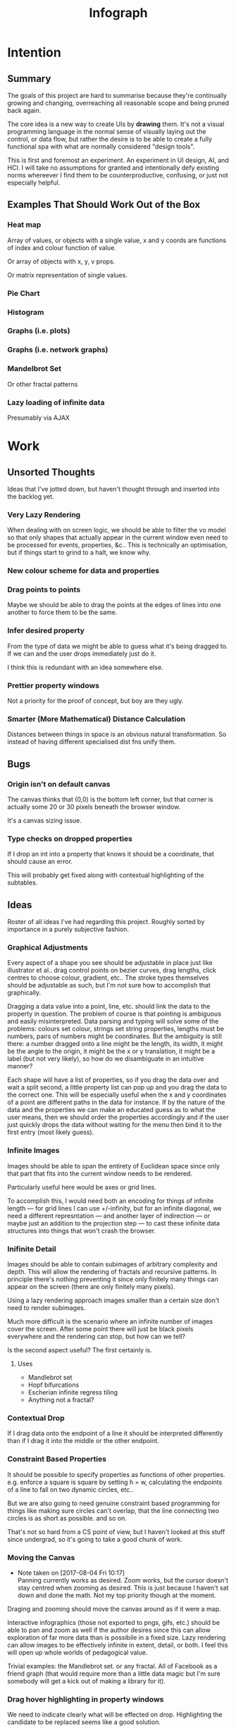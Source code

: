 #+TITLE: Infograph
#+STARTUP:nologdone

* Intention
** Summary
	 The goals of this project are hard to summarise because they're continually
	 growing and changing, overreaching all reasonable scope and being pruned back
	 again.

	 The core idea is a new way to create UIs by *drawing* them. It's not a visual
	 programming language in the normal sense of visually laying out the control,
	 or data flow, but rather the desire is to be able to create a fully
	 functional spa with what are normally considered "design tools".

	 This is first and foremost an experiment. An experiment in UI design, AI, and
	 HCI. I will take no assumptions for granted and intentionally defy existing
	 norms whereever I find them to be counterproductive, confusing, or just not
	 especially helpful.
** Examples That Should Work Out of the Box
*** Heat map
		Array of values, or objects with a single value, x and y coords are
		functions of index and colour function of value.

		Or array of objects with x, y, v props.

		Or matrix representation of single values.
*** Pie Chart
*** Histogram
*** Graphs (i.e. plots)
*** Graphs (i.e. network graphs)
*** Mandelbrot Set
		Or other fractal patterns
*** Lazy loading of infinite data
		Presumably via AJAX

* Work
** Unsorted Thoughts
	 Ideas that I've jotted down, but haven't thought through and inserted into
	 the backlog yet.
*** Very Lazy Rendering
		When dealing with on screen logic, we should be able to filter the vo model
		so that only shapes that actually appear in the current window even need to
		be processed for events, properties, &c.. This is technically an
		optimisation, but if things start to grind to a halt, we know why.
*** New colour scheme for data and properties
*** Drag points to points
		Maybe we should be able to drag the points at the edges of lines into one
		another to force them to be the same.
*** Infer desired property
		From the type of data we might be able to guess what it's being dragged
		to. If we can and the user drops immediately just do it.

		I think this is redundant with an idea somewhere else.
*** Prettier property windows
		Not a priority for the proof of concept, but boy are they ugly.
*** Smarter (More Mathematical) Distance Calculation
		Distances between things in space is an obvious natural transformation. So
		instead of having different specialised dist fns unify them.
** Bugs
*** Origin isn't on default canvas
		The canvas thinks that (0,0) is the bottom left corner, but that corner is
		actually some 20 or 30 pixels beneath the browser window.

		It's a canvas sizing issue.
*** Type checks on dropped properties
		If I drop an int into a property that knows it should be a coordinate, that
		should cause an error.

		This will probably get fixed along with contextual highlighting of the
		subtables.
** Ideas
	 Roster of all ideas I've had regarding this project. Roughly sorted by
	 importance in a purely subjective fashion.
*** Graphical Adjustments
		Every aspect of a shape you see should be adjustable in place just like
		illustrator et al.. drag control points on bezier curves, drag lengths,
		click centres to choose colour, gradient, etc.. The stroke types themselves
		should be adjustable as such, but I'm not sure how to accomplish that
		graphically.

		Dragging a data value into a point, line, etc. should link the data to the
		property in question. The problem of course is that pointing is ambiguous
		and easily misinterpreted. Data parsing and typing will solve some of the
		problems: colours set colour, strings set string properties, lengths must be
		numbers, pairs of numbers might be coordinates. But the ambiguity is still
		there: a number dragged onto a line might be the length, its width, it might
		be the angle to the origin, it might be the x or y translation, it might be
		a label (but not very likely), so how do we disambiguate in an intuitive
		manner?

		Each shape will have a list of properties, so if you drag the data over and
		wait a split second, a little property list can pop up and you drag the data
		to the correct one. This will be especially useful when the x and y
		coordinates of a point are different paths in the data for instance. If by
		the nature of the data and the properties we can make an educated guess as
		to what the user means, then we should order the properties accordingly and
		if the user just quickly drops the data without waiting for the menu then
		bind it to the first entry (most likely guess).
*** Infinite Images
		Images should be able to span the entirety of Euclidean space since only
		that part that fits into the current window needs to be rendered.

		Particularly useful here would be axes or grid lines.

		To accomplish this, I would need both an encoding for things of infinite
		length — for grid lines I can use +/-infinity, but for an infinite diagonal,
		we need a different represntation — and another layer of indirection — or
		maybe just an addition to the projection step — to cast these infinite data
		structures into things that won't crash the browser.
*** Inifinite Detail
		Images should be able to contain subimages of arbitrary complexity and
		depth. This will allow the rendering of fractals and recursive patterns. In
		principle there's nothing preventing it since only finitely many things can
		appear on the screen (there are only finitely many pixels).

		Using a lazy rendering approach images smaller than a certain size don't
		need to render subimages.

		Much more difficult is the scenario where an infinite number of images cover
		the screen. After some point there will just be black pixels everywhere and
		the rendering can stop, but how can we tell?

		Is the second aspect useful? The first certainly is.
**** Uses
		 - Mandlebrot set
		 - Hopf bifurcations
		 - Escherian infinite regress tiling
		 - Anything not a fractal?
*** Contextual Drop
		If I drag data onto the endpoint of a line it should be interpreted
		differently than if I drag it into the middle or the other endpoint.
*** Constraint Based Properties
		It should be possible to specify properties as functions of other
		properties. e.g. enforce a square is square by setting h = w, calculating
		the endpoints of a line to fall on two dynamic circles, etc..

		But we are also going to need genuine constraint based programming for
		things like making sure circles can't overlap, that the line connecting two
		circles is as short as possible. and so on.

		That's not so hard from a CS point of view, but I haven't looked at this
		stuff since undergrad, so it's going to take a good chunk of work.
*** Moving the Canvas
		- Note taken on [2017-08-04 Fri 10:17] \\
			Panning currently works as desired. Zoom works, but the cursor doesn't
			stay centred when zooming as desired. This is just because I haven't sat
			down and done the math. Not my top priority though at the moment.
		Draging and zooming should move the canvas around as if it were a map.

		Interactive infographics (those not exported to pngs, gifs, etc.) should be
		able to pan and zoom as well if the author desires since this can allow
		exploration of far more data than is possibile in a fixed size. Lazy
		rendering can allow images to be effectively infinite in extent, detail, or
		both. I feel this will open up whole worlds of pedagogical value.

		Trivial examples: the Mandlebrot set. or any fractal. All of Facebook as a
		friend graph (that would require more than a little data magic but I'm sure
		somebody will get a kick out of making a library for it).
*** Drag hover highlighting in property windows
		We need to indicate clearly what will be effected on drop. Highlighting the
		candidate to be replaced seems like a good solution.
*** Aesthetically pleasing data tree rendering
		What we have now is hideous. Not even good enough to be campy. It works, but
		ugh.
*** Code Adjustments
		Sometimes you want more precision than a mouse offers. Or you have exact
		mockups (though this is supposed to remove the need for mockups). For this
		you should be able to open the property list of an object and manually
		change the values. Handy would be editing widgets a la Victor's magical
		editor from the talk on principles. Would those actually be handy or just
		candy?

		This will likely also be the only viable way to set constraints between
		properties and data or to use compound data. E.g. you want a rectangle whose
		width is always half its length which comes directly from data, or you want
		a circle whose radius is some function of the number of other objects that
		match a criterion.
*** Higher Order Data
		We will often want to drive visual objects from properties of the data in
		aggregate (averages, percentages, number of categories, etc.) or functions
		of the data (number of Xs OR Ys, people with more than N friends who voted
												for a given (party this one is actually a query, but we can handle that
		right? Spectre is a great candidate although I feel that it will need some
		massaging so as not to scare away visual artists, journalist, teachers, and
		the rest of humanity that I want to feel comfortable using this.

		This should be pluggable in a simple way so that people can share
		aggregators, post-processors, etc.. Library design? Read jars from clojars
		from the client and hotload cljs? That would require users to post to
		clojars and I'm not sure that's realistic. Post stuff to clojars via ajax
		from the browser? New repo site and mechanism? Sharing should be as simple
		as tweeting, but finding code shouldn't be as hard as searching twitter...
*** Dynamic Data Visualisation
		Given example data (or a schema or spec) the program should parse that into
		a nice little tree and try to guess the correct types of the fields and
		provide a drag and drop interface from the data into the visual field. This
		is much easier than the next point since it only goes one way. The data is
		give and the image is generated from it. Just like a frame in react.
*** Testability
		I want these infographics to be truly dynamic. That means that you have an
		example of the kind of data you're going to get, but in the real world you
		don't know what the data is going to be until you get it. You should be able
		to design an election map with random data and see it populate in real time
		as you update the data from the polls.

		Problem: what if your data is structurally incorrect?

		Well the best we can do in this case is spot that there's going to be a
		problem before we render complete nonsense and apologise profusely to the
		user. This is hardly ideal. Perhaps we can specify fallback strategies,
		allow properties to be marked as optional. But then how do we assure
		ourselves that the graphic will still make sense when fields are omitted?

		Problem: what if the data is structurally correct, but the example data is
		unrepresentative in some way? E.g. all of the values for x in the example
		set are between 0 and 300, but in reality they go up over 9000.

		Again the best we can do after the fact is simply catch absurdities and
		error out with something approaching grace. Until we have 100M displays at
		least.

		As far as I can see at the moment the only way to deal with these problems
		is to try and prevent them. If we have specs for the visual objects, and we
		can generate (or are given) specs for the data, then we can generate example
		datasets, create graphics from them, and show the designer a (very) long
		list of example graphics.

		Basically generate data and pipe it through the pure rendering functions and
		make the designer okay things.

		Binary search over N properties will get tedious so I doubt people will do
		much of it. If we can find a way to specify property constraints (things
		can't move off the screen, no circle should have a radius greater than the
		width of the screen, the number of objects should be less than 1/10th the
		number of pixels, &c.) then we can massively narrow down the number of
		examples the designer needs to vet and even do a bunch of testing fully
		automatically. Sort of. We still run into problems if the data that comes
		from the real world doesn't match the model that the graphic was based on,
		but when is that ever not a problem?

		So in short we should strive to protect the user against mistakes from
		narrowness of vision, just poke them to think "oh yeah, that might be
		negative", but there are always assumptions at the bottom.

		So what if the renderer can learn to improvise? Then I get rich?
*** Leaning from aggregate use
		Wouldn't it be swell if the platform could detect that you're defining
		something equivalent, or nearly so, to something that it's seen before and
		present you with the other option? This would both aid discovery and help
		reduce the number of reinvented wheels. The duplication of effort, and the 6
		80% done libraries doing X (for all X) that is both lisp's blessing and its
		curse could perhaps be mitigated. Genuinely new ideas can be traced back to
		the things they evolved from, and rediscoveries can be merged or pruned away
		over time.
*** Duality of Drawing Code
		The code that draws the shapes the user sees should be open to inspection
		and modification. This is a whole other can of worms that I'd rather not
		open at the moment but I do want to pursue this. Likely as next project.
*** Allow visual objects to respond to user input
		It should be possible to specify properties of vos that respond to the user
		clicking, mousing around, etc..
*** Shape UUIDs
		Right now compound shapes contain a set of subshapes. Shapes are then
		references to themselves in this bag. With immutability this seems good
		enough for now, but something keeps nagging atthe back of my mind telling me
		to replace this by maps from uuids to shapes. Is this just my imperatively
		trained past sneaking up on me? If we use UUIDs then wouldn't we need to
		change the UUID every time the shape changes? And then we'd be exactly where
		we are with sets, no?

		I need to sort this out one way or another.
** Current Work
*** Real datasets
		Get some real data to play with. Something to graph would be ideal.
**** Flare.csv
		 Lines of code by namespace (I think) of a big project.
		 See: https://bl.ocks.org/mbostock/ca5b03a33affa4160321, or
		 https://bl.ocks.org/mbostock/b4c0f143db88a9eb01a315a1063c1d77

		 For stuff to do with it.
**** Price of lighting
		 Shows how the price of lighting has decreased over the past ~700 years.
**** Election data
		 Get the data from the last election, just seat and popular totals.
*** Multiple Representations of Shapes
		Most shapes can be represented in an open ended number of ways. One of the
		fundamental propositions of this tool is that it shouldn't matter which
		representation data is given in, it should be manipulable in any other.

		A general way to store and translate between multiple representations is
		critical to infograph. I'm already seeing where I need it to make a simple
		histogram: the drawing widgets represent rectangles by the diagonal line
		which is natural enough, but in any histogram context we want to isolate and
		manipulate the width and height of the rectangle, not the diagonal.

*** Time / Space modes
		Do you want to represent multiple data points as an animation, or as somehow
		arranged in space? Of course you can do both simultaneously with difference
		dimensions of the data.

		As a consequence, animations have to be first class. I don't yet know what
		that entails, but it doesn't sound simple... Frame rate? Tweening? Layers?
*** Canvas isolation
		Can we render multiple canvases in isolation from one another? We're going
		to need to.
*** Export
		Some way is needed to export the graphics for use inside another
		application.
** Done
*** Complex Data Tree Rendering
		Currently complex data is just rendered as a humongous list. That won't
		do. Lists and objects need to collapse, the user should be able to focus on
		individual objects in lists or properties in objects as they see fit.

		I'm bumping this up because we really need to be able to focus on individual
		bits of data before spatial iteration or temporal animations make sense.

		I've settled on a mechanism to control collapsing and expanding of the
		tree. It's almost comically hideous, but it's working.

		It also gives me a place to add the controls for space-time manipulations.
*** Property windows for shapes
		I've been so tied up figuring out canvas that I haven't actually done
		anything regarding dragging data into shapes. There's a lot of work to be
		done before the core value of the app exists.

		Every shape should determine (a series of) tables which lay out its
		properties.

		These are again tied up with ambiguity in shapes. They need to be able to
		represent a point as a pair or as individual coordinates, they need to know
		that lines have length, and endpoints, but that they aren't
		independent. Most importantly these classes need to be open to extension by
		the designer at runtime.

		Still need to think up a representation for data bound properties. Otherwise
		this has proven its concept.
*** Drag data to properties
		Data fields dragged into properties should set Schema values on those
		properties.

		There also needs to be a way to set a computation based on a data value.
*** Pixel distances
		The current Euclidean distances are nice mathematically, but as we zoom the
		image they make the distances vary in a non intuitive way for the user. If I
		drag something a pixel from something else, I mean that thing, It shouldn't
		matter if that pixel corresponds to a distance of 1000, or 0.001.

		Bumped up because this will actually simplify a lot of the geometry logic.

		Working now in a basic way, but doesn't play along with moving the canvas.

		I was projecting the drag position...
*** Clean up this file
		So much rambling thought process. Need to go through the whole thing and
		consolidate.
*** Event inversion
		Need to inversely project events into the cartesian plane so that clicking,
		dragging, etc., act on the things being clicked, dragged, etc..

*** Explicit origin
		The origin of the canvas should be a point in space, not the upper left
		corner. It should also default to the lower left corner so as to infuriate
		CG veterans. Do we want axes or is that just silly? I want axes. Is that
		sufficient reason? Maybe even a full grid.
*** Basic vector drawing widgets
		Line, square, bezier cubic, circle, elipse, etc..

		Free drawing should be allowed but we need some kind of constraint
		satisfaction engine before we can force a free drawing to adhere to changing
		data.
*** Simple Model of User Interaction
		- Note taken on [2017-08-04 Fri 10:49] \\
			User interactions are modeled identically to designer interactions. I
			think the basic idea of how to do this is well established, but I don't
			yet know what to do with it.  Steal a note from Elm and model user
			interation as just another data stream. How far can I take this? Obviously
			what I want is a programming environment that makes handling users
			clicking, draging, mousing around, just the same as it handles drawing a
			rectangle and making its length correspond to some property in data that
			you'll get from a server at runtime.

		Will I get there? Who knows? but that's no reason not to try.
* Notes
** Shapes
	 The representation of shapes is actually a bit tricky. Mostly because there
	 are so many ways to think about shapes and I can think of interesting ways to
	 tie each representation to data in new ways. Think of what polar coordinates
	 make trivial that's absurd in cartesian coordinates. Think of what you can do
	 by setting the end points of lines, and now think of what you can do by
	 setting the centre point, length, and angle independently. In the second
	 representation you have 4 legitamately independent variables that can show 4
	 dimensions of data. In the first you have error bars, and other things that
	 are really 2 independent 2 dimensional variables. That doesn't sound like
	 much, but the difference is real.
*** Representations of the Circle
		A circle is in many ways the simplest shape. All representations are
		isomorphic to a centre point and radius. Well that's not saying much. All
		representations of the same shape are isomorphic by definition.

		An affine transformation of a circle scales it (changes the radius) and
		translates it. So the connection is obvious.

		You can represent a circle by a point and a diametre vector, as per
		Euclidean algebra. Again the transformation between the two coordinate
		systems is obvious.
*** A Rectangle is More Interesting
		Width, height, lower left corner

		Lower left and upper right corners

		Lower right and upper left corners

		Ratio of width to height and affine transform (takes unit square at the
		origin to this rectangle).

		Diagonal line (either one)
*** Thoughts [2017-08-13 Sun]
		This is really a special case of the general need for a new kind of
		dispatch. Given a context — such as render this to the screen — and an
		argument — the this — figure out what to do (with this in context). That's
		almost uselessly vague. But that's kind of the point: this needs to be very
		general.

		When the dispatch sees a value in a context, it needs to decide whether or
		not it already knows what to do, that is it needs to decide whether it has a
		move ready to play.

		How does this differ from multimethods in general? The context is the
		(polymorphic) function and the values determine the dispatch. It's not
		enough though to just dispatch on the values; there's a deeper layer here. A
		square is a square, but the same square can be represented in many ways. The
		dispatch needs to be aware of transformations between the representations
		and provide both a transformation and a way to render the resulting
		representation.

		A contextualist view might be that everything has to be polymorphic.

		Isn't this just two levels of polymorphic dispatch? The first level decides
		on a transformation and the second a rendering strategy. The levels aren't
		independent: in order to choose a transformation, the first level has to
		know what the known rendering strategies are. It also stands to reason that
		some pipelines of transform and render are better than others and there will
		by no means be uniqueness. The interdependence here is more like search or
		LP, and the levels need to act in concert.

		Rendering a shape to the canvas element is a game. The entire app state is
		the context, the raw shape (unprojected, uninstantiated) is the operand. The
		strategy needs to be aware that it can't render unintantiated data, etc..

		Is this useful? The current way of doing it is much more robust, if
		conceivably less flexible.

		If I know how to render a rectangle in a certain format and am asked to
		render what I am told is a rectangle in a hitherto unseen format, I need to
		ask how to proceed. I don't know how to go on. Two obvious ways of teaching
		me how to go on are either showing me directly how to draw a rectangle from
		the new representation (at some level), or showing me how to transform one
		representation into another.

		What if I figure out that drawing from one representation is far easier than
		others? Do I insist on transformations? This is an optimisation, but it's
		not the developer optimising, it's the program trying to optimise
		itself. That should be encouraged, no? Unless the program suffers from the
		same tendency to waste time doing easy things instead of solving the real
		problem that I find myself treading and retreading ad nauseum.

		The same idea comes up in the distance function between shapes. I know that
		distance is a symmetric function, so I can intelligently double the number
		of dispatches I recognise, but every time a new shape gets added, or an old
		shape gets a new representation, I need to relearn how to calculate
		distances between this new guy and all of the old stuff I knew. Or best case
		I can transform it into a known problem (like the min over a set of known
		subshapes). Of course even better would be to teach the computer to apply
		the vector space reasoning to new shapes and derive these itself, but
		somehow that feels a lot harder. Maybe it's not. Think about it.

		We have a very similar problem with dropping data into shape
		properties. Here both the data being dropped, the shape being dropped into
		and the exact table in the table tree being dropped on are all relevant. A
		lot of inference can be done from types. Likely a lot of inference can be
		drawn from the names of the data keys and the properties.

		It would seem that we want a multimethod that returns function which we can
		then invoke. The problem with that is that we can't see into the
		functions. Maybe if it returns a vector of functions that can then be
		composed either directly or as a reducer. I can't say. Maybe in this
		instance it doesn't matter and we're better off just returning and executing
		a function.

		We have a more subtle problem with styles. We can represent a rectangle as
		four lines — leaving the orthogonality of angles implicit — or we can
		represent it as a single line along the diagonal — again implicitly assuming
		the edges line up with the axes — and convert between the two. But if the
		four lines in the first representation have different styles, then the
		rectangle has to be rendered according to the first paradigm. If the
		rectangle as a whole has a fill then it will have to be rendered according
		to the second. It could also take both if, for example, the edges are
		different colours and there's a fill gradient.

		The approach of returning a rendering function can work here too. The logic
		to choose that function just got a lot harder though. That's okay though
		since that's what the computer's supposed to learn to do for us...
** Transformations and Equivalence Classes
	 Needless to say, there are lots of ways to represent even simple shapes. The
	 number of possible representations of complex shapes goes to
	 inifinity. Particularly when you consider that there are exponentially many
	 ways to break down a complex shape into parts.

	 The core drawing language can't hope to have all of these different
	 breakdowns built in. I'm skeptical that it's even possible to specify them
	 all in a closed form kind of way (of course simple geometric figures are just
	 group actions, but the breakdown of complex figures isn't treatable
	 algebraically to my knowledge).

	 In any case, including all possible breakdowns would defeat the goal of a
	 simple, cohesive core language. Shapes should have intuitive, general
	 cannonical representations, and an intuitive extension system. I'm directly
	 contradicting myself here about cannonical reps, so there's a more subtle
	 point here: the extensions can't be second class to the built-ins. Extension
	 of the language has to be first class. Ideally the extension happens in the
	 graphical editor just like creating infographics. Draw two rectangles and
	 drag properties (through arithmetic operators) of one to the other.

	 One options would be to include a full ontology of every possible property of
	 all built in objects, but that precludes our first principle: the language
	 should be extendable by the user in any direction, especially those we
	 haven't thought of yet.

	 So I think I just need to pick a representation and use some kind of logic
	 programming or search to sort through transformations until one is found that
	 makes the data match the spec. That could be computationally intractable. But
	 let's worry about that later. Maybe specs aren't a good choice, for that
	 reason.
** Computed Properties
*** Early Ideas
		So how do we go about linking data to the properties of visual objects?

		Internally the visual object will be represented as a map of properties. We
		could set the values of those properties to reaction like functions. Or we
		could set them to atoms that would need to updated elsewhere (bad idea), or
		we could represent the shape itself as a stream with each instance being a
		concrete, renderable entity.

		How do we want to compose these dynamic shapes? Should a composite picture
		update atomically, or should the subobjects update only when needed. The
		waste of rerendering on every frame would be huge, so let's not do that. I
		think we need to steal the lazy rendering model from somebody (reagent, om,
		react itself?). At least we don't need the virtual dom.

		So what if we have functions like

		#+BEGIN_SRC clojure
		 (link-property {} :length length-from-data)

		 (-> shape
				 (link-property :length f)
				 (link-property :x g)
				 (link-prpoperty :y h))
		#+END_SRC

		That's not very nice.

		Values coming from a data set will have an implicit path, so we could do
		something more like:

		#+BEGIN_SRC clojure
		 {:type               :linked-shape
			:base-shape         {:type  :line
													 :style {:colour "#FF0000"}}
			:dynamic-properties {:length {:path [:a ANY :l] :tx f}
													 :x      {:path [:a ANY :x]}
													 :y      {:path [...]}}}
		#+END_SRC

		But then why not represent the shape itself as

		#+BEGIN_SRC clojure
		 {:length (->DynamicProp [:a ANY :l] :tx f)
			:x 34
			:y 75}
		#+END_SRC

		I don't like these spectre like ANYs lying around. Do I need a path query
		language or should I prefer a recursive design? What would a recursive design
		look like?

		Walk the input data tree and at each object find an appropriate parser and
		parse it, if a property contains an object recurse, if it contains an array
		of objects recurse (what if it contains an array of values?). Can this
		capture enough context to draw what the user wants?
*** Current Idea
		So for the time being I've created a pair of types ValueSchema and
		ShapeSchema that allow the contruction of shapes as values even though the
		values aren't defined apriori. The new types plus built in types implement
		an `Instantiable` protocol which, given data, does what you'd expect.

		Down side: This assumes a tree structure to the incoming data. Given my
		original use case of building a graphic from a json file of API, this is
		fine, but real data is linked in complex ways and this approach is
		fundamenttally limited.

		The Schema types take a "query" which is at the present just a vector of
		keys to be passed to `get-in`. This is the arboreal bottleneck. I don't see
		why we couldn't replace the vector paths with datascript queries in
		principle. Maybe I'm not as locked in as I first thought.

		Either way getting something basic working is priority one, so let's not get
		lost in the cave.
** Graphic Design Model
*** Previous Thoughts
		- Note taken on [2017-07-26 Wed 10:50] \\
			I'm keeping around outdated theorising so that I can track my thought
			process over time. Will keeping this stuff around be too confusing? Will I
			actually go back and benefit from seeing my past mistakes again? Sounds
			like an obvious yes, but I'm suspicious.

		So we have two fundamentally different sources of data. We have domain data,
		that is the JSON, or whatever comes in that will ultimately generate the
		graphic. This is comparable to a compile time thing. The second kind of data
		is the user's interaction history. These determine the state of interactivly
		defined widgets such as shape constructors.

		Thus we have a calculus with two operators: instantiate and react — names may
		vary. instantiate takes shape schemata to shapes. react takes shape templates
		to shapes. The two operators are idempotent and commute. That's a nice simple
		algebra. There's probably a whole theory of things like that if only I knew
		the name.

		See simple category diagram in notebook. I don't want to copy it at the
		moment.

		Widgets, unlike shapes have a lifecycle. Constructors in particular have to
		remove tHemselves and add concrete shapes in their place. Really this amounts
		to reacting in the source data itself. A partial evaluation of the data
		Template.

		This is the opposite of data linking, where concrete shapes need to be
		replaced with shape schemata.

		Generalisation and specialisation. Familiar theme?
*** Current
		There are different kinds of data, but in reality they all behave the same
		way as far as visual objects are concerned. All the objects care about is
		getting data, they have no notion of origins.

		The sources of data themselves are quite different in content, purpose, and
		origin, but I think I can fully insulate the shapes from those details.

		We still have the interesting phenomenon of deinstantiation that needs more
		thought.

		There's a fundamental symmetry between instantiation and
		projection. Wouldn't it be facinating if there were a simmilar symmetry
		between deinstantiation and coprojection?

**** Partial Instantiation
		 Given the lifecycle we have where some data is completely static, some is
		 static by the end of development, and some is undetermined until the very
		 last minute, there might be real performance gains to be had by partially
		 instantiating the data and then only instantiating the rest when the time
		 comes. Especially if instantiation starts to involve actual querying. That
		 would be fairly trivial to implement if we take the convention that
		 Schemata can't be instantiated by nil and just return themselves when that
		 is attempted.

		 Let's not overthink this at the moment, but it's good to know that we have
		 a way to go if it becomes necessary.

** User input
	 Touches and mouse movements need to be resolved into paths whose state is
	 tracked in the app.

	 This is the only way I can see to resolve multiple simultaneous touches into
	 separate drawings.

	 Also if each path has a unique id then a shape constructor can be bound to
	 the head of that named path and listen for that path ending to reify
	 itself. I need a more fine grained vocabulary.

*** Plan
		Stratified design.

		Level 1 aggregates all mouse events into some sort of indexed data
		structure.

		Level 2 maps aggregated events into higher level constructs that we care
		about.

		Level 3 reduces over the higher level events to produce the app state.

		This kind of separation will allow me to focus on single touch for now with
		minimal changes to convert to multi-touch. Multi user would be another layer
		inserted between 2 and 3. Eternal conundrum: Put in a dummy layer now, or
		just accept that I'll need to refactor. Knuth wins.

** Interactive Canvas
*** Outdated Ideas
**** Ramblings (Don't like this approach)
		 So we don't have an event model on canvas. I knew that, but I've been putting
		 off thinking about it.

		 Basically we want something finite state machine like. Given the JS event
		 model, we may as well use continuations for control. Clean it up with
		 core.async though.

		 So a click or a dragstart or a hover will create a new continuation which
		 will listen on some sort of pub-sub setup for whatever kinds of events it's
		 interested. It will emit new state as a side effect into the app-db — which
		 will be a likely source of trouble — and will eventually teminate. So think
		 of the canvas handler as an actor factory where the actors are always short
		 lived. So coroutines. But not quite since they get messages over async
		 channels. I'm sure this wheel has been invented before.

		 Anywho, that seems reasonable. It will allow multiple of these things to be
		 running at once so that designs can react in parallel to user input.

		 There's going to be trouble with reloading since the current user action will
		 be spread out through async oblivion. I suppose I can solve this with an elm
		 like approach where the state of this mess of continuations is a function of
		 a stream of events. So I can save the user inputs, clear the system, restart
		 it, and play them back. Checkpointing will be pretty easy since once an actor
		 exits, the events it consumed are persistent in the app state, so if no
		 living actor has cared about an event we can drop it.

		 State management is also going to be a problem. The user selects the line
		 widget, then clicks, drags, and releases on the canvas. We need this event to
		 add a line from click start to click end to the drawing state. Dragging a
		 value from the data into the canvas should trigger popups when the drag
		 pauses over a visual object. Dropping into a visual object before the popup
		 appears needs to directly update the state. And so on.

		 All of the above is easily enough done, but we need to retain enough
		 tracability and transparency that we don't end up in a tar pit. That sounds
		 exciting.

		 Lots of exciting edge cases to worry about. Like the fact that every visual
		 object currently on the screen needs to listen for hover and dragover
		 events. These guys are in fact going to be more or less permanent.

		 Q: How do we tie the set of actors corresponding to the shape to the shape
		 itself? Well actors and objects are heavily related, so why don't we have the
		 canvas state be a set of records. One for each visual object and one for the
		 canvas itself (we want to be able to zoom and pan the canvas itself, and we
		 need something to listen to clicks and create the constructor objects
		 (special temporary visual objects that exist only to provide visual feedback
		 when making new visual objects.
**** Questions
		 Should all visual objects be children of the canvas object? Should visual
		 objects have children on their own? It makes perfect sense to represent a
		 rectangle as a line, or as four lines with constraints, but are we trapping
		 ourselves by allowing these relations to be reified in the object model? I
		 think so. My thinking at the moment is that the visual objects should be
		 those things the user explicitely creates. Might it make sense to allow
		 agglomerates? Might it then make sense to have equivalences and dynamic
		 tansformations between equivalents? How would I do that?

		 So what do we do about multiple event listeners and bubbling? I don't know
		 much about these things. I might be getting out of my depth...
**** Details
		 So we have 3 kinds of visual objects.

		 1. The canvas itself
		 2. Constructor objects
		 3. Normal visual objects

		 These can be implemented as records. The UI can extract the draw info out of
		 the records. The records themselves could be responsible for instantiating
		 the drawings with the data. That needs a bit more thought. These records can
		 implement protocols for handling user input. Then we can have a central
		 pub-sub system that notifies all records that implement a given protocol
		 when the associated events come in. I don't see a down side here just yet.

		 The amount of computation involved in a user click could easily grow out of
		 hand as the number of objects subscribing grows. The objects need a
		 knowledge of themselves in space so that they can cheaply decide if an event
		 concerns them. Moreover this proprioception should be exposed so that if it
		 comes to it a higher level dispatch agent can more efficiently decide to
		 whom to send which events. That's an optimisation that we can ignore
		 temporarily.

		 N.B.: Run a test on this as soon as we can to make sure that scaling isn't
		 completely attrocious. We want this to be usable.

**** Ways to accomplish this
		 This is getting difficult. Who'd have thought that designing what amounts to
		 a ui building ui more or less from scratch would take a lot of thought?

		 We have a number of options to represent visual objects. They could be
		 independent actors, they could be nested so that the canvas can be asked for
		 the draw state of everything.

		 So if we make shape schemata functions that take data and return shapes,
		 have specs for shapes, then we should be able to generate said functions
		 pretty trivially.

		 Composition is a problem though. If you have a function that returns a line,
		 and then a compound schema which is a function that returns a compound
		 shape, you can't add another line to the compound schema since it's a
		 function. You rather need to look at what made the function and then add a
		 line to that and then make a new function. In otherwords we need a data
		 representation and generic instantiation.

***** Considerations
			- Event bubbling
				This has always seemed to me like a sore spot of js and the dom, but we
				do need someway to decide which of several overlapping objects gets a
				message.

			- Extracting the draw state
				However we implement visual objects the state of the canvas has to be
				directly accessible with minimal coordination.

			- Changing values over time
				Shapes are immutable. Transformation functions (like affine txs) return
				new shapes.

				Visual objects have shapes, but they are much more complicated. If we
				store shapes in the visual objects then we have a mutation problem: what
				does it mean to grab a widget and drag it to resize a shape? does the
				visual object contain a reference to a shape changing over time? That's
				one way to do it, but then each object has to keep an undo history and
				something global has to order them so that undo and redo operate sanely.

				We could alternately model the canvas as a single immutable composite
				shape. Use an event sourcing model like Elm's to take Event -> Shape ->
				Shape which would give us a nice functional feel and easy
				undo(tree!). Visual objects then would not really be objects, but event
				transformers that take a Shape -> DOMEvent -> Maybe Event.

				We can use re-frame's event handling logic to handle this. We can also
				just keep a list of previous states for undo purposes. Undo granularity
				is an eternal problem, but we can figure it out.

			- Time travel debugging
				This sounds like it would be useful, but I'm not sure it would
				be. Certainly not until the end user starts to create interactive things.

			- Backtracking / Undo / Redo / Undotree
				I'm far from certain that undotree is a useful — read useful as can and
				will be used — feature. I saw a really cool gui undotree style browser
				history navigation widget in a paper once. That could conceivably bridge
				the gap.

				In any case we want effectively unlimited undo/redo.

			- Collaborative editing
				It doesn't have to be multi-client, it could just be a bunch of fingers
				on a single touch screen, either way it should play nice.

				So how would we handle multi-user simultaneous editing? We can't totally
				order events, but if we can model shapes as a CRDT then we'd be on
				comparatively easy avenue.

			- Instatiation
				This is a tricky one. We need two layers of representation for this. We
				need data bound shapes, which without data can't be drawn (unless we fake
				data, which might be useful for protoyping), and we need the concrete
				shapes. A change in the data will generate a new canvas.

				If we bind a given piece of user data to a single compound shape, then
				composition becomes simple (look at this data vis and that data vis side
				by side? No problem). Similarly animations just become streams of shapes
				with a framerate.

				So what's the best way to represent data bound shapes? Maybe something
				like Data -> Events -> List (AbstractShape | ShapeConstructor) -> Shape?

				So does this mean that we want shapes to be a subscription from
				shapeconstructors / abstract shapes? That would give us the simplest
				reactivity...

				Keep in mind that we want one unified representation to deal with shapes,
				abstract shapes, and shape constructors. Abstract shapes depend on the
				data, shape constructors depend on user input, and shapes are just data.

** Levels of Abstraction of Canvas
	 So we have a stateless wrapper over canvas. This is just a convenience to not
	 have to manually manage global state.

	 Over that we have what I'm calling a window. This is a model of 2d space as
	 the (infinite) cartesian plane with a window showing some finite rectangle of
	 it at a given projection factor (linear projection). Note that this window
	 also converts the cartesian y axis to the cg y-axis so that from a user's
	 point of view coordinates work like they ought to.

	 Over this — conceptually, though in implementation the same object might
	 satisfy both protocols — we have an event handling system that does the
	 inverse translation from pixel coordinates to cartesian coordinates and
	 delegates events appropriately to the things effected.

	 Within the window we have shapes, or visual objects, which are dynamically
	 dependent on data external to themselves. The nature of this data falls into
	 4 categories:

	 1. Static
			Constants, frames, backgrounds, other fixed things.
	 2. External API
			JSON, or whatever containing the info of the graphic.
	 3. Designer input
			That is user input during the graphic design phase. In this way,
			interactive component creation mimicks use.
	 4. User input
			For interactive designs.

	 Notice that each of these data types can be applied independently and except
	 for the last ahead of time. This allows us to "compile in" the data we want
	 to use to deliver an infographic as a single js file. Not sure that's useful,
	 but there's a nice mathematical feel to the commutative idempotency.

** Cartesian and Pixel Windows
	 Really a window is two polymorphic functions:

	 project :: W -> ℜⁿ -> Pⁿ, ∀ n
	 inject :: W -> Pⁿ -> ℜⁿ, ∀ n

	 project w inject w p = p
	 inject w project w q = q

	 Plus a monomorphic function:

	 contains? :: W -> ℜ² -> Bool or W -> P² -> Bool

	 I'm not sure which is more appropriate. Maybe we want both.

	 N.B.: Above ℜⁿ are n-dimensional real coordinates and Pⁿ are n-dimensional
	 pixel coordinates. W is a window. The dimensons of coordinates need to be
	 strictly smaller than the dimensions of the window for the functions to make
	 any sense.

	 So what's a window? A (2D) window is two rectangles, one in pixel space and
	 one in real space where the ratio of width to height is identical. The
	 location of the rectangle is always fixed with the top left corner at the
	 origin. The rectangle in real space is free to move anywhere it pleases. Note
	 that the y-axis is flipped in pixel space but *not* in real space.

	 The ratio of \frac{h_ℜ}{h_P} is called the zoom. This ratio is the same as
	 \frac{w_ℜ}{w_P} since the aspect ratios of the rectangles are assumed to be
	 equal.

	 Thus the window is uniquely determined by a corner in real space, the width
	 and height in either space, and the zoom factor.

*** Concerns
**** Zoom
		 I still need a good way to turn a bunch of ints into a real between 0 and infinty.
		 The reduction over the ints needs to be associative and commutative otherwise
		 behaviour is going to be weird.

		 What if we just take the sum and then apply 1/-x to negatives (1, 0, and -1
		 are treated as 1). Let's give it a shot.

** Shapes, Visual object, and Drawing
	 - Note taken on [2017-07-25 Tue 11:24] \\
		 These notes are in the order I thought of them, That means in general that
		 the earlier ones are outdated and the later bits are redundant. The themes
		 that recur over and over are the ones that end up getting implemented. I
		 read something where Andrew Bird said that that's how he composed music. I
		 wonder if that's a good excuse?

	 Looking at the instatiable and projectable protocol implementations, they're
	 identical and contain no information. Given how Instantiable is implemented
	 for the built in types, that's kind of silly; we don't need to implement
	 Instantiable at all for the different shapes because it does the right thing
	 as implemented for maps.

	 The deal with Projectable is the same. We just need a base type for 2D
	 coordinates so that we can project them correctly. All numbers should be
	 treated as scalars — I don't see any context in which we want a number to
	 stay fixed as we scale the entire graphic — so we don't need another type for
	 that.

	 With these changes, shapes just become data again. I think we still want them
	 in records because draw is going to have to be polymorphic in the shape. What
	 else is going to know how to draw something? A third party is what. I want
	 ambiguous shapes. That is multiple representations of the same thing, not all
	 of which need to be compatible. If we have two distinct ways to draw a line,
	 you can either map your line to one of those, or define a new way to draw a
	 line from your data. This is going to cause a proliferation problem unless
	 the runtime is able to realise that you're reinventing the wheel and help
	 correct you. That said this is one of the great problems of programming and
	 I'm not really expecting to solve it...

	 So what if we just use maps, and then have a multimethod dispatch on the
	 result of a search for an appropriate renderer? That sounds expensive. But
	 that's no reason not to try.

	 I don't think we want to trap data in records. It makes instantiate and
	 project a real pain, but more importantly it it going to make ambiguity much
	 harder to handle.
** Input Data Rendering
	 How do we want to render a vector of input objects?

	 Let's start with homogeneous vectors.

	 We either want to show nothing but a collapsed list, or we want to show a
	 single object from the list. If it's homogeneous then it doesn't matter which
	 one, so the first one is good enough. If it's heterogeneous, then we want to
	 be able to select which element to focus on.

	 So the list itself is a little div which needs widgets to collapse completely
	 or open t show collapased versions of everything in it, as well as something
	 that makes just a single object show (uncollapsed).

	 Maybe as a first step this could happen when you choose one object to open in
	 the sublist? Sounds reasonable. Just try something time!

	 The focus cursor is an interesting problem. How do we store the modal state
	 of the data panel is such a way that it can be toggled open and closed, but
	 we can retain previously opened stuff if we close anre reopen? Much like in
	 chrome devtools.

	 The data is a tree (it comes from JSON after all) so why not just keep a tree
	 of all previously interacted bits? We're already passing navigational paths
	 down through the code, so why not?

	 The focus cursor is just a map with two keys :open? a bool, and :children a
	 map from keys (or ints in the case of a vector) to more focus cursors. The
	 same logic that links data to VOs works to toggle the :open? fields and
	 navigate the structure.

	 The down side here is that we can only navigate associative data
	 structures. Sets and lists won't work. That's okay for the moment, but we'll
	 see.

* Log
** Sketchpad D3
	 Graphical interactive interactive infographic creation.

	 Thinking about this as I walked to the market I got pretty excited. This is
	 such a simple demo of the basic idea with a clear and obvious use case for
	 lots and lots of people.

	 Two panels: code on the left and a drawing tool on the right. Don't start
	 with free drawing, it's too messy and people won't use it for a lot of
	 things. We can get really far with line, rectangle, circle and ellipse.

	 Data will have a structure, so drag properties from your data (presumably the
	 objects) to the properties of the things you drew (lengths, colours, labels,
	 angles, whatever) to connect them. Now you can instantiate multiple objects
	 from you drawn prototype. Of course we need some kind of validation on the
	 incoming data, but we can probably generate specs given specs on the shapes
	 and the user entered connections!

	 Arrays of things either represent a sequence in time, a sequence in space, or
	 a bag that should be a set but is a vector because people just do that all
	 too often. Or it's a struct with implicitely ordered fields, but let's
	 pretend we never thought of that.

	 So say the user has a vector of things. They can choose to either treat those
	 things as a sequence in time (frames in an animation, for instance). or as
	 things arranged in space. That arrangement in space is infinitely flexible
	 and up to the user's skills as an artist. Basic examples would be a
	 histogram, a pie chart, widgets for countries superimposed on a map, cells in
	 the game of life, a link analysis graph. The link graph is interesting
	 because those are notoriously finnicky, and we are going to need some kind of
	 constraint solver to make it reasonable (the nodes can't overlap, the angles
	 between edges on a node should endeavour to be equal, that kind of thing).

	 To deal with heterogenous lists we should be able to put switches into the
	 processing that analyse each thing and draw the correct image for it. That's
	 obvious in retrospect, but then what isn't?

	 Let's go back to that dual representation of objects as finished unto
	 themselves, and as affine transformations of normalised objects. That would
	 let us effect the position and orientation of shapes as well as their own
	 properties. But the duality will let you completely ignore the affine aspect
	 unless you want to use it.
** [2017-07-11 Tue 12:20]
	 Interesting connection: we want to be able to create an object from one
	 member of a list and then create a compound by iterating over the list and
	 composing the results. Reminds me of excel. Wait and see if anything useful
	 comes of that.
** [2017-07-17 Mon 11:23]
	 Conceptually the app would be a lot simpler if we didn't store the
	 canvas-wrapper at all, but instead passed the dom node in and created a new
	 one each time we want to interact with it. After all it is supposed to be
	 completely stateless. In principle that would also let us mix and match this
	 stateless canvas API wrapper with traditional uses of canvas.

	 Idea: Explictely define a default style (which is implicitely defined by the
	 canvas init state and probably made explicit in an RFC somewhere) and merge
	 in the style map when drawing. Then restore the default style when
	 finished. This will make my code robust against other people's manipulations
	 and at worst will revert someone else's style to the default. Better than
	 turning everything red, not great, but what more can I do? Well I could query
	 the context for all variables, store and restore them. Is that worth it?

	 I guess the big question is do I want to make this play nice with existing
	 canvas code? That seems like a laudable goal, but more or less irrelevant for
	 my purposes at the moment.
** [2017-07-17 Mon 12:05]
	 Currently working on wrapping the canvas API so that I can treat the canvas
	 element as a window into ℜ². At the same time the API needs to be stateless
	 because I don't want all the global state problems of processing/canvas
	 following me around.

	 It's becoming obvious how tightly I've woven a lot of the drawing and event
	 logic together. It's going to take a fair bit of work to tease everything
	 apart, but that's a good thing. I'm currently getting a bit lost in my own
	 code and there barely is any! That won't do.

** [2017-07-18 Tue 12:11]
	 As it stands I have the window being drawable. I think that's a
	 mistake. Instead shapes should draw themselves to the window. But they need
	 to ask the window first whether they can be drawn and have the window
	 transform the shape into window pixels.

	 So we need something like a RealShape which a window transforms into a
	 PixelShape, which implements Drawable.

	 So the redraw-canvas event side effect would need to take the DOM element,
	 the window state, and the R² state, and pipe it all together to create a
	 PixelShape which then gets drawn.

	 It's not quite that simple because the pixel shape creation has to be
	 recursive and lazy, but it shouldn't be that complicated. Compound
	 PixelShapes would have RealShapes as sub pieces and would go through the
	 window and be converted into PixelShapes that can then be drawn.
** [2017-07-18 Tue 12:29]
	 Or is this all wrong and the shapes should take a window and decide for
	 themselves whether they're in it? After all the window can't see forward to
	 decide on all possible shapes.

	 Only problem there is what clears the frame and draws the grid/axes?
** [2017-07-19 Wed 14:59]
	 So windows know how to transform individual coordinates, but only shapes know
	 what their coordinates are. That seems like a reasonable way to break things
	 down.

	 Got a huge problem at the moment with constructors, everything is broken. Not
	 a good sign when you consider how little is actually going on. Need to
	 simplify. Is the goal to get rid of all the code? Maybe it should be...
** [2017-07-19 Wed 15:06]
	 I've been thinking about lazy rendering, and I have a couple of ideas of how
	 to manage it.

	 The simplest would be to implement instantiation for lazy seqs and insist
	 that anything infinite be lazy. I'm not sure that would scale down to
	 infinite fractals that only show up as you zoom.

	 An alternate approach would be to instantiate on demand within the render
	 loop. This would necessitate passing in both the render schemata and the app
	 state to the render function and would complect rendering with dynamism. Well
	 it wouldn't neccessarily complect if there were a third operator whose only
	 task was to alternately instantiate and render. I don't know. Needs more
	 thought.

** [2017-07-20 Thu 10:36]
	 Current thoughts: It seems it would be best if I implement instantiable
	 properly for lazy seqs and depend on laziness when implementing infinite
	 designs. That is depend on clojure's existing laziness in contrast to
	 implementing my own lazy mutually recursive instantiate-draw-... loop.

	 That's kind of obvious once written down. So why have I been thinking so much
	 about it? I'm still going to have to implement drawing to be lazy, but
	 there's no reason to mix dynamic state with rendering.
** [2017-07-20 Thu 11:14]
	 Should the canvas wrapper invert y-coords? It feels like it would be nicer if
	 the canvas wrapper did nothing but make the api stateless. It would then be
	 up to the window object to invert coords from the normal Cartesian plane to
	 CG coords. It's already responsible for the zoom and pan calculation, so it
	 feels like a more natural place.
** [2017-07-20 Thu 19:44]
	 The app state is thoroghly fuddled.

	 Would it make sense to separate it into 3 distinct pieces; the data, the
	 graphic, and the window? There are actually 2 windows that exist at different
	 points of the lifecycle, call them the design window and the user window. It
	 would be important for the designer to be able to see either, but that's not
	 important right now.

	 Things are still a mess. So how do we structure the moving parts to simplify?

	 Simplification: Unified handling of dom events. That will entail mergeing the
	 current window and input states into a single thing. At first sight that
	 feels like mixing two fundamentally different things, but on further
	 inspection I'm not so sure. Here's the debate: on the one hand, you can think
	 of the graphic as something created by input and existing in the full glory
	 of ℜ², and the window just selects a subset of the plane to render into view.

	 On the other hand, we can think of the graphic as an abstract representation
	 of shape dependent on the history of DOM events. This feels a little awkward,
	 but when you think about it on the user end, moving things around with the
	 mouse and moving the plane by panning and zooming are the same kind of
	 operation. The difference in design between "finishable" constructors and
	 dealing with the reality of a finite view of an infinite thing is superficial
	 because all it is in reality is the fact that we throw away the window state
	 but treat the designer's input state as set in stone.

	 I really need to clarify my writing (and thinking) on the different kinds of
	 graphical dynamism.
** [2017-07-21 Fri 11:00]
	 Gave this some thought last night on the train.

	 Things would be a lot simpler if we have one process that collects raw events
	 into a data structure, a second which reads the first and aggregates higher
	 level events — business logic so to speak; higher level events like strokes
	 made up of hundreds of mouse-moves — and a final reduction of the event
	 stream into the current state of the app.

	 This is, as far as I understand it, Elm's architecture. Time to do some
	 reading.
** [2017-07-22 Sat 11:30]
	 The three type signatures that make up the elm architecture are what I'm
	 going for, but I don't think elm's focus on concurrency is right for this. I
	 want transparency between the data and the end result, actors really muck
	 that up.

	 Parallelism should be hidden behind the scenes if possible, history shows
	 that we humans aren't so hot at dealing with it manually. Conceptually every
	 visual object is concurrent in its dependency on the data. But once we
	 introduce constraints, it won't be so easy. Fortunately the constraints — in
	 so far as I've thought about them — are primarily visual, so they can still
	 be transparent to the designer even if the implementation is horrifyingly
	 complex.
** [2017-08-09 Wed 15:08]
	 Nearly have dragging data to properties working. Two realisations that need
	 to be dealt with before this can be properly considered done:

	 1. Sets of Shapes won't do
			We can't transform the elements inside sets via assoc, or any other
			builtin that I know of. The only options I see immediately are either
			disj, modify, conj which is going to be really awkward, or replace the
			sets with maps. The keys could be the values, or they could be UUIDs, I
			don't know that it matters.

	 2. Instantiation
			If we try to query the shape data by value then we need to pass the
			uninstantiated data into the query builder otherwise it won't match the
			actual app data.
** [2017-08-10 Thu 22:21]
	 Dragging properties into visual objects is working in the most basic way. Now
	 I need some interesting data to try it on.

	 I'm going to need space/time representations of data next or else using the
	 data binding is going to be exceedingly tedious
** [2017-08-11 Fri 13:02]
	 Why does the border-color attribute have to come after the border attribute
	 in style maps? What's going to happen if the style map gets big enough to not
	 be an aray-map any longer?
** [2017-08-11 Fri 13:03]
	 We definitely need to store the focus of the input data pane in the app
	 db. We don't want everything collapsing on reload.

	 I'm a bit stuck on how to make the data panel navigable without being
	 overwhelmingly busy. It needs to be fundamentally simple, barely there at all
	 except when needed. The main point is to see only the data you want to work
	 with, the controls are incidental (and unfortunately necessary).
** [2017-08-12 Sat 19:36]
	 Minor existential crisis. I'm back to wavering between something specialised
	 for data vis and a full blown UI construction set. The second is definitely
	 cooler and far more useful (potentially), but likely I should focus on
	 keeping it small and getting something out the door. Plan for growth, don't
	 insist on everything at once. But then what am I making?

	 Read through the D3 examples. We should be able to do all of that. That's a
	 lot. Getting just 20% there will be enough to get some valuable feedback.
** [2017-08-13 Sun 16:19]
	 Is this a data visualisation tool or a drawing tool? I keep going back and
	 forth and I'm afraid I'm going to make it both and not good for either. It
	 seems on the surface that they're closely related problems, but there are
	 unique difficulties in each.

	 Is that really true though? I want to create something with all of the power
	 of D3 — eventually — so we do need to be able to draw arbitrarily complex
	 things and set very complex constraints between them.

	 Can you teach it what a voronoi diagram is by drawing lines and setting
	 simple constraints? Proceed by induction?

	 Can we work with geographic data using a static image of the world and
	 overlaying gps data on it?
